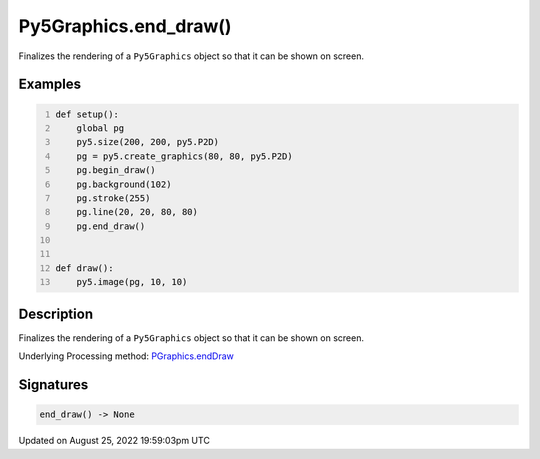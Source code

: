 Py5Graphics.end_draw()
======================

Finalizes the rendering of a ``Py5Graphics`` object so that it can be shown on screen.

Examples
--------

.. raw:: html

    <div class="example-table">

.. raw:: html

    <div class="example-row"><div class="example-cell-image">

.. raw:: html

    </div><div class="example-cell-code">

.. code:: python
    :number-lines:

    def setup():
        global pg
        py5.size(200, 200, py5.P2D)
        pg = py5.create_graphics(80, 80, py5.P2D)
        pg.begin_draw()
        pg.background(102)
        pg.stroke(255)
        pg.line(20, 20, 80, 80)
        pg.end_draw()


    def draw():
        py5.image(pg, 10, 10)

.. raw:: html

    </div></div>

.. raw:: html

    </div>

Description
-----------

Finalizes the rendering of a ``Py5Graphics`` object so that it can be shown on screen.

Underlying Processing method: `PGraphics.endDraw <https://processing.org/reference/PGraphics_endDraw_.html>`_

Signatures
------

.. code:: python

    end_draw() -> None
Updated on August 25, 2022 19:59:03pm UTC

